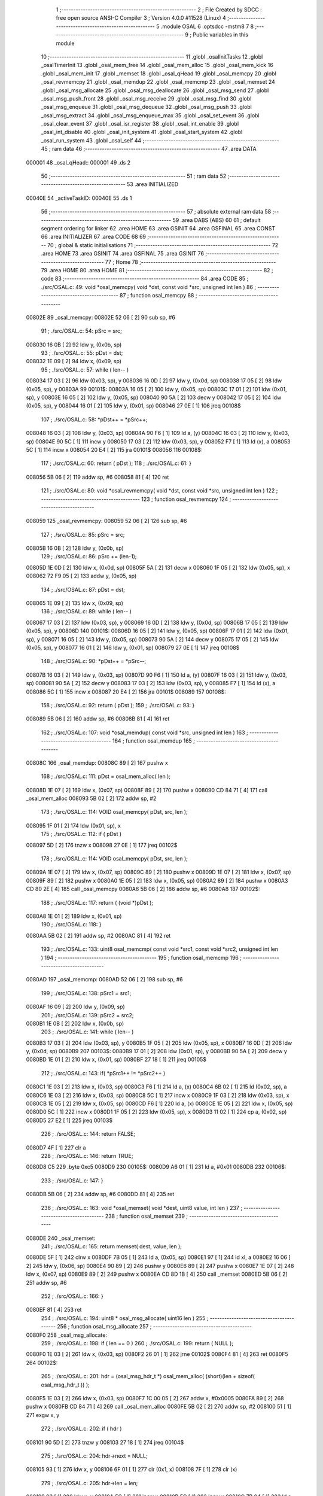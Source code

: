                                       1 ;--------------------------------------------------------
                                      2 ; File Created by SDCC : free open source ANSI-C Compiler
                                      3 ; Version 4.0.0 #11528 (Linux)
                                      4 ;--------------------------------------------------------
                                      5 	.module OSAL
                                      6 	.optsdcc -mstm8
                                      7 	
                                      8 ;--------------------------------------------------------
                                      9 ; Public variables in this module
                                     10 ;--------------------------------------------------------
                                     11 	.globl _osalInitTasks
                                     12 	.globl _osalTimerInit
                                     13 	.globl _osal_mem_free
                                     14 	.globl _osal_mem_alloc
                                     15 	.globl _osal_mem_kick
                                     16 	.globl _osal_mem_init
                                     17 	.globl _memset
                                     18 	.globl _osal_qHead
                                     19 	.globl _osal_memcpy
                                     20 	.globl _osal_revmemcpy
                                     21 	.globl _osal_memdup
                                     22 	.globl _osal_memcmp
                                     23 	.globl _osal_memset
                                     24 	.globl _osal_msg_allocate
                                     25 	.globl _osal_msg_deallocate
                                     26 	.globl _osal_msg_send
                                     27 	.globl _osal_msg_push_front
                                     28 	.globl _osal_msg_receive
                                     29 	.globl _osal_msg_find
                                     30 	.globl _osal_msg_enqueue
                                     31 	.globl _osal_msg_dequeue
                                     32 	.globl _osal_msg_push
                                     33 	.globl _osal_msg_extract
                                     34 	.globl _osal_msg_enqueue_max
                                     35 	.globl _osal_set_event
                                     36 	.globl _osal_clear_event
                                     37 	.globl _osal_isr_register
                                     38 	.globl _osal_int_enable
                                     39 	.globl _osal_int_disable
                                     40 	.globl _osal_init_system
                                     41 	.globl _osal_start_system
                                     42 	.globl _osal_run_system
                                     43 	.globl _osal_self
                                     44 ;--------------------------------------------------------
                                     45 ; ram data
                                     46 ;--------------------------------------------------------
                                     47 	.area DATA
      000001                         48 _osal_qHead::
      000001                         49 	.ds 2
                                     50 ;--------------------------------------------------------
                                     51 ; ram data
                                     52 ;--------------------------------------------------------
                                     53 	.area INITIALIZED
      00040E                         54 _activeTaskID:
      00040E                         55 	.ds 1
                                     56 ;--------------------------------------------------------
                                     57 ; absolute external ram data
                                     58 ;--------------------------------------------------------
                                     59 	.area DABS (ABS)
                                     60 
                                     61 ; default segment ordering for linker
                                     62 	.area HOME
                                     63 	.area GSINIT
                                     64 	.area GSFINAL
                                     65 	.area CONST
                                     66 	.area INITIALIZER
                                     67 	.area CODE
                                     68 
                                     69 ;--------------------------------------------------------
                                     70 ; global & static initialisations
                                     71 ;--------------------------------------------------------
                                     72 	.area HOME
                                     73 	.area GSINIT
                                     74 	.area GSFINAL
                                     75 	.area GSINIT
                                     76 ;--------------------------------------------------------
                                     77 ; Home
                                     78 ;--------------------------------------------------------
                                     79 	.area HOME
                                     80 	.area HOME
                                     81 ;--------------------------------------------------------
                                     82 ; code
                                     83 ;--------------------------------------------------------
                                     84 	.area CODE
                                     85 ;	./src/OSAL.c: 49: void *osal_memcpy( void *dst, const void *src, unsigned int len )
                                     86 ;	-----------------------------------------
                                     87 ;	 function osal_memcpy
                                     88 ;	-----------------------------------------
      00802E                         89 _osal_memcpy:
      00802E 52 06            [ 2]   90 	sub	sp, #6
                                     91 ;	./src/OSAL.c: 54: pSrc = src;
      008030 16 0B            [ 2]   92 	ldw	y, (0x0b, sp)
                                     93 ;	./src/OSAL.c: 55: pDst = dst;
      008032 1E 09            [ 2]   94 	ldw	x, (0x09, sp)
                                     95 ;	./src/OSAL.c: 57: while ( len-- )
      008034 17 03            [ 2]   96 	ldw	(0x03, sp), y
      008036 16 0D            [ 2]   97 	ldw	y, (0x0d, sp)
      008038 17 05            [ 2]   98 	ldw	(0x05, sp), y
      00803A                         99 00101$:
      00803A 16 05            [ 2]  100 	ldw	y, (0x05, sp)
      00803C 17 01            [ 2]  101 	ldw	(0x01, sp), y
      00803E 16 05            [ 2]  102 	ldw	y, (0x05, sp)
      008040 90 5A            [ 2]  103 	decw	y
      008042 17 05            [ 2]  104 	ldw	(0x05, sp), y
      008044 16 01            [ 2]  105 	ldw	y, (0x01, sp)
      008046 27 0E            [ 1]  106 	jreq	00108$
                                    107 ;	./src/OSAL.c: 58: *pDst++ = *pSrc++;
      008048 16 03            [ 2]  108 	ldw	y, (0x03, sp)
      00804A 90 F6            [ 1]  109 	ld	a, (y)
      00804C 16 03            [ 2]  110 	ldw	y, (0x03, sp)
      00804E 90 5C            [ 1]  111 	incw	y
      008050 17 03            [ 2]  112 	ldw	(0x03, sp), y
      008052 F7               [ 1]  113 	ld	(x), a
      008053 5C               [ 1]  114 	incw	x
      008054 20 E4            [ 2]  115 	jra	00101$
      008056                        116 00108$:
                                    117 ;	./src/OSAL.c: 60: return ( pDst );
                                    118 ;	./src/OSAL.c: 61: }
      008056 5B 06            [ 2]  119 	addw	sp, #6
      008058 81               [ 4]  120 	ret
                                    121 ;	./src/OSAL.c: 80: void *osal_revmemcpy( void *dst, const void *src, unsigned int len )
                                    122 ;	-----------------------------------------
                                    123 ;	 function osal_revmemcpy
                                    124 ;	-----------------------------------------
      008059                        125 _osal_revmemcpy:
      008059 52 06            [ 2]  126 	sub	sp, #6
                                    127 ;	./src/OSAL.c: 85: pSrc = src;
      00805B 16 0B            [ 2]  128 	ldw	y, (0x0b, sp)
                                    129 ;	./src/OSAL.c: 86: pSrc += (len-1);
      00805D 1E 0D            [ 2]  130 	ldw	x, (0x0d, sp)
      00805F 5A               [ 2]  131 	decw	x
      008060 1F 05            [ 2]  132 	ldw	(0x05, sp), x
      008062 72 F9 05         [ 2]  133 	addw	y, (0x05, sp)
                                    134 ;	./src/OSAL.c: 87: pDst = dst;
      008065 1E 09            [ 2]  135 	ldw	x, (0x09, sp)
                                    136 ;	./src/OSAL.c: 89: while ( len-- )
      008067 17 03            [ 2]  137 	ldw	(0x03, sp), y
      008069 16 0D            [ 2]  138 	ldw	y, (0x0d, sp)
      00806B 17 05            [ 2]  139 	ldw	(0x05, sp), y
      00806D                        140 00101$:
      00806D 16 05            [ 2]  141 	ldw	y, (0x05, sp)
      00806F 17 01            [ 2]  142 	ldw	(0x01, sp), y
      008071 16 05            [ 2]  143 	ldw	y, (0x05, sp)
      008073 90 5A            [ 2]  144 	decw	y
      008075 17 05            [ 2]  145 	ldw	(0x05, sp), y
      008077 16 01            [ 2]  146 	ldw	y, (0x01, sp)
      008079 27 0E            [ 1]  147 	jreq	00108$
                                    148 ;	./src/OSAL.c: 90: *pDst++ = *pSrc--;
      00807B 16 03            [ 2]  149 	ldw	y, (0x03, sp)
      00807D 90 F6            [ 1]  150 	ld	a, (y)
      00807F 16 03            [ 2]  151 	ldw	y, (0x03, sp)
      008081 90 5A            [ 2]  152 	decw	y
      008083 17 03            [ 2]  153 	ldw	(0x03, sp), y
      008085 F7               [ 1]  154 	ld	(x), a
      008086 5C               [ 1]  155 	incw	x
      008087 20 E4            [ 2]  156 	jra	00101$
      008089                        157 00108$:
                                    158 ;	./src/OSAL.c: 92: return ( pDst );
                                    159 ;	./src/OSAL.c: 93: }
      008089 5B 06            [ 2]  160 	addw	sp, #6
      00808B 81               [ 4]  161 	ret
                                    162 ;	./src/OSAL.c: 107: void *osal_memdup( const void *src, unsigned int len )
                                    163 ;	-----------------------------------------
                                    164 ;	 function osal_memdup
                                    165 ;	-----------------------------------------
      00808C                        166 _osal_memdup:
      00808C 89               [ 2]  167 	pushw	x
                                    168 ;	./src/OSAL.c: 111: pDst = osal_mem_alloc( len );
      00808D 1E 07            [ 2]  169 	ldw	x, (0x07, sp)
      00808F 89               [ 2]  170 	pushw	x
      008090 CD 84 71         [ 4]  171 	call	_osal_mem_alloc
      008093 5B 02            [ 2]  172 	addw	sp, #2
                                    173 ;	./src/OSAL.c: 114: VOID osal_memcpy( pDst, src, len );
      008095 1F 01            [ 2]  174 	ldw	(0x01, sp), x
                                    175 ;	./src/OSAL.c: 112: if ( pDst )
      008097 5D               [ 2]  176 	tnzw	x
      008098 27 0E            [ 1]  177 	jreq	00102$
                                    178 ;	./src/OSAL.c: 114: VOID osal_memcpy( pDst, src, len );
      00809A 1E 07            [ 2]  179 	ldw	x, (0x07, sp)
      00809C 89               [ 2]  180 	pushw	x
      00809D 1E 07            [ 2]  181 	ldw	x, (0x07, sp)
      00809F 89               [ 2]  182 	pushw	x
      0080A0 1E 05            [ 2]  183 	ldw	x, (0x05, sp)
      0080A2 89               [ 2]  184 	pushw	x
      0080A3 CD 80 2E         [ 4]  185 	call	_osal_memcpy
      0080A6 5B 06            [ 2]  186 	addw	sp, #6
      0080A8                        187 00102$:
                                    188 ;	./src/OSAL.c: 117: return ( (void *)pDst );
      0080A8 1E 01            [ 2]  189 	ldw	x, (0x01, sp)
                                    190 ;	./src/OSAL.c: 118: }
      0080AA 5B 02            [ 2]  191 	addw	sp, #2
      0080AC 81               [ 4]  192 	ret
                                    193 ;	./src/OSAL.c: 133: uint8 osal_memcmp( const void *src1, const void *src2, unsigned int len )
                                    194 ;	-----------------------------------------
                                    195 ;	 function osal_memcmp
                                    196 ;	-----------------------------------------
      0080AD                        197 _osal_memcmp:
      0080AD 52 06            [ 2]  198 	sub	sp, #6
                                    199 ;	./src/OSAL.c: 138: pSrc1 = src1;
      0080AF 16 09            [ 2]  200 	ldw	y, (0x09, sp)
                                    201 ;	./src/OSAL.c: 139: pSrc2 = src2;
      0080B1 1E 0B            [ 2]  202 	ldw	x, (0x0b, sp)
                                    203 ;	./src/OSAL.c: 141: while ( len-- )
      0080B3 17 03            [ 2]  204 	ldw	(0x03, sp), y
      0080B5 1F 05            [ 2]  205 	ldw	(0x05, sp), x
      0080B7 16 0D            [ 2]  206 	ldw	y, (0x0d, sp)
      0080B9                        207 00103$:
      0080B9 17 01            [ 2]  208 	ldw	(0x01, sp), y
      0080BB 90 5A            [ 2]  209 	decw	y
      0080BD 1E 01            [ 2]  210 	ldw	x, (0x01, sp)
      0080BF 27 18            [ 1]  211 	jreq	00105$
                                    212 ;	./src/OSAL.c: 143: if( *pSrc1++ != *pSrc2++ )
      0080C1 1E 03            [ 2]  213 	ldw	x, (0x03, sp)
      0080C3 F6               [ 1]  214 	ld	a, (x)
      0080C4 6B 02            [ 1]  215 	ld	(0x02, sp), a
      0080C6 1E 03            [ 2]  216 	ldw	x, (0x03, sp)
      0080C8 5C               [ 1]  217 	incw	x
      0080C9 1F 03            [ 2]  218 	ldw	(0x03, sp), x
      0080CB 1E 05            [ 2]  219 	ldw	x, (0x05, sp)
      0080CD F6               [ 1]  220 	ld	a, (x)
      0080CE 1E 05            [ 2]  221 	ldw	x, (0x05, sp)
      0080D0 5C               [ 1]  222 	incw	x
      0080D1 1F 05            [ 2]  223 	ldw	(0x05, sp), x
      0080D3 11 02            [ 1]  224 	cp	a, (0x02, sp)
      0080D5 27 E2            [ 1]  225 	jreq	00103$
                                    226 ;	./src/OSAL.c: 144: return FALSE;
      0080D7 4F               [ 1]  227 	clr	a
                                    228 ;	./src/OSAL.c: 146: return TRUE;
      0080D8 C5                     229 	.byte 0xc5
      0080D9                        230 00105$:
      0080D9 A6 01            [ 1]  231 	ld	a, #0x01
      0080DB                        232 00106$:
                                    233 ;	./src/OSAL.c: 147: }
      0080DB 5B 06            [ 2]  234 	addw	sp, #6
      0080DD 81               [ 4]  235 	ret
                                    236 ;	./src/OSAL.c: 163: void *osal_memset( void *dest, uint8 value, int len )
                                    237 ;	-----------------------------------------
                                    238 ;	 function osal_memset
                                    239 ;	-----------------------------------------
      0080DE                        240 _osal_memset:
                                    241 ;	./src/OSAL.c: 165: return memset( dest, value, len );
      0080DE 5F               [ 1]  242 	clrw	x
      0080DF 7B 05            [ 1]  243 	ld	a, (0x05, sp)
      0080E1 97               [ 1]  244 	ld	xl, a
      0080E2 16 06            [ 2]  245 	ldw	y, (0x06, sp)
      0080E4 90 89            [ 2]  246 	pushw	y
      0080E6 89               [ 2]  247 	pushw	x
      0080E7 1E 07            [ 2]  248 	ldw	x, (0x07, sp)
      0080E9 89               [ 2]  249 	pushw	x
      0080EA CD 8D 1B         [ 4]  250 	call	_memset
      0080ED 5B 06            [ 2]  251 	addw	sp, #6
                                    252 ;	./src/OSAL.c: 166: }
      0080EF 81               [ 4]  253 	ret
                                    254 ;	./src/OSAL.c: 194: uint8 * osal_msg_allocate( uint16 len )
                                    255 ;	-----------------------------------------
                                    256 ;	 function osal_msg_allocate
                                    257 ;	-----------------------------------------
      0080F0                        258 _osal_msg_allocate:
                                    259 ;	./src/OSAL.c: 198: if ( len == 0 )
                                    260 ;	./src/OSAL.c: 199: return ( NULL );
      0080F0 1E 03            [ 2]  261 	ldw	x, (0x03, sp)
      0080F2 26 01            [ 1]  262 	jrne	00102$
      0080F4 81               [ 4]  263 	ret
      0080F5                        264 00102$:
                                    265 ;	./src/OSAL.c: 201: hdr = (osal_msg_hdr_t *) osal_mem_alloc( (short)(len + sizeof( osal_msg_hdr_t )) );
      0080F5 1E 03            [ 2]  266 	ldw	x, (0x03, sp)
      0080F7 1C 00 05         [ 2]  267 	addw	x, #0x0005
      0080FA 89               [ 2]  268 	pushw	x
      0080FB CD 84 71         [ 4]  269 	call	_osal_mem_alloc
      0080FE 5B 02            [ 2]  270 	addw	sp, #2
      008100 51               [ 1]  271 	exgw	x, y
                                    272 ;	./src/OSAL.c: 202: if ( hdr )
      008101 90 5D            [ 2]  273 	tnzw	y
      008103 27 18            [ 1]  274 	jreq	00104$
                                    275 ;	./src/OSAL.c: 204: hdr->next = NULL;
      008105 93               [ 1]  276 	ldw	x, y
      008106 6F 01            [ 1]  277 	clr	(0x1, x)
      008108 7F               [ 1]  278 	clr	(x)
                                    279 ;	./src/OSAL.c: 205: hdr->len = len;
      008109 93               [ 1]  280 	ldw	x, y
      00810A 5C               [ 1]  281 	incw	x
      00810B 5C               [ 1]  282 	incw	x
      00810C 7B 04            [ 1]  283 	ld	a, (0x04, sp)
      00810E E7 01            [ 1]  284 	ld	(0x1, x), a
      008110 7B 03            [ 1]  285 	ld	a, (0x03, sp)
      008112 F7               [ 1]  286 	ld	(x), a
                                    287 ;	./src/OSAL.c: 206: hdr->dest_id = TASK_NO_TASK;
      008113 A6 FF            [ 1]  288 	ld	a, #0xff
      008115 90 E7 04         [ 1]  289 	ld	(0x0004, y), a
                                    290 ;	./src/OSAL.c: 207: return ( (uint8 *) (hdr + 1) );
      008118 93               [ 1]  291 	ldw	x, y
      008119 1C 00 05         [ 2]  292 	addw	x, #0x0005
      00811C 81               [ 4]  293 	ret
      00811D                        294 00104$:
                                    295 ;	./src/OSAL.c: 210: return ( NULL );
      00811D 5F               [ 1]  296 	clrw	x
                                    297 ;	./src/OSAL.c: 211: }
      00811E 81               [ 4]  298 	ret
                                    299 ;	./src/OSAL.c: 227: uint8 osal_msg_deallocate( uint8 *msg_ptr )
                                    300 ;	-----------------------------------------
                                    301 ;	 function osal_msg_deallocate
                                    302 ;	-----------------------------------------
      00811F                        303 _osal_msg_deallocate:
                                    304 ;	./src/OSAL.c: 231: if ( msg_ptr == NULL )
      00811F 1E 03            [ 2]  305 	ldw	x, (0x03, sp)
      008121 26 03            [ 1]  306 	jrne	00102$
                                    307 ;	./src/OSAL.c: 232: return ( INVALID_MSG_POINTER );
      008123 A6 05            [ 1]  308 	ld	a, #0x05
      008125 81               [ 4]  309 	ret
      008126                        310 00102$:
                                    311 ;	./src/OSAL.c: 235: if ( OSAL_MSG_ID( msg_ptr ) != TASK_NO_TASK )
      008126 1E 03            [ 2]  312 	ldw	x, (0x03, sp)
      008128 1C FF FF         [ 2]  313 	addw	x, #0xffff
      00812B F6               [ 1]  314 	ld	a, (x)
      00812C 4C               [ 1]  315 	inc	a
      00812D 27 03            [ 1]  316 	jreq	00104$
                                    317 ;	./src/OSAL.c: 236: return ( MSG_BUFFER_NOT_AVAIL );
      00812F A6 04            [ 1]  318 	ld	a, #0x04
      008131 81               [ 4]  319 	ret
      008132                        320 00104$:
                                    321 ;	./src/OSAL.c: 238: x = (uint8 *)((uint8 *)msg_ptr - sizeof( osal_msg_hdr_t ));
      008132 1E 03            [ 2]  322 	ldw	x, (0x03, sp)
      008134 1D 00 05         [ 2]  323 	subw	x, #0x0005
                                    324 ;	./src/OSAL.c: 240: osal_mem_free( (void *)x );
      008137 89               [ 2]  325 	pushw	x
      008138 CD 85 87         [ 4]  326 	call	_osal_mem_free
      00813B 85               [ 2]  327 	popw	x
                                    328 ;	./src/OSAL.c: 242: return ( SUCCESS );
      00813C 4F               [ 1]  329 	clr	a
                                    330 ;	./src/OSAL.c: 243: }
      00813D 81               [ 4]  331 	ret
                                    332 ;	./src/OSAL.c: 262: uint8 osal_msg_send( uint8 destination_task, uint8 *msg_ptr )
                                    333 ;	-----------------------------------------
                                    334 ;	 function osal_msg_send
                                    335 ;	-----------------------------------------
      00813E                        336 _osal_msg_send:
                                    337 ;	./src/OSAL.c: 264: return ( osal_msg_enqueue_push( destination_task, msg_ptr, FALSE ) );
      00813E 4B 00            [ 1]  338 	push	#0x00
      008140 1E 05            [ 2]  339 	ldw	x, (0x05, sp)
      008142 89               [ 2]  340 	pushw	x
      008143 7B 06            [ 1]  341 	ld	a, (0x06, sp)
      008145 88               [ 1]  342 	push	a
      008146 CD 81 5A         [ 4]  343 	call	_osal_msg_enqueue_push
      008149 5B 04            [ 2]  344 	addw	sp, #4
                                    345 ;	./src/OSAL.c: 265: }
      00814B 81               [ 4]  346 	ret
                                    347 ;	./src/OSAL.c: 283: uint8 osal_msg_push_front( uint8 destination_task, uint8 *msg_ptr )
                                    348 ;	-----------------------------------------
                                    349 ;	 function osal_msg_push_front
                                    350 ;	-----------------------------------------
      00814C                        351 _osal_msg_push_front:
                                    352 ;	./src/OSAL.c: 285: return ( osal_msg_enqueue_push( destination_task, msg_ptr, TRUE ) );
      00814C 4B 01            [ 1]  353 	push	#0x01
      00814E 1E 05            [ 2]  354 	ldw	x, (0x05, sp)
      008150 89               [ 2]  355 	pushw	x
      008151 7B 06            [ 1]  356 	ld	a, (0x06, sp)
      008153 88               [ 1]  357 	push	a
      008154 CD 81 5A         [ 4]  358 	call	_osal_msg_enqueue_push
      008157 5B 04            [ 2]  359 	addw	sp, #4
                                    360 ;	./src/OSAL.c: 286: }
      008159 81               [ 4]  361 	ret
                                    362 ;	./src/OSAL.c: 306: static uint8 osal_msg_enqueue_push( uint8 destination_task, uint8 *msg_ptr, uint8 push )
                                    363 ;	-----------------------------------------
                                    364 ;	 function osal_msg_enqueue_push
                                    365 ;	-----------------------------------------
      00815A                        366 _osal_msg_enqueue_push:
                                    367 ;	./src/OSAL.c: 308: if ( msg_ptr == NULL )
      00815A 1E 04            [ 2]  368 	ldw	x, (0x04, sp)
      00815C 26 03            [ 1]  369 	jrne	00102$
                                    370 ;	./src/OSAL.c: 310: return ( INVALID_MSG_POINTER );
      00815E A6 05            [ 1]  371 	ld	a, #0x05
      008160 81               [ 4]  372 	ret
      008161                        373 00102$:
                                    374 ;	./src/OSAL.c: 313: if ( destination_task >= tasksCnt )
      008161 C6 80 26         [ 1]  375 	ld	a, _tasksCnt+0
      008164 11 03            [ 1]  376 	cp	a, (0x03, sp)
      008166 22 0A            [ 1]  377 	jrugt	00104$
                                    378 ;	./src/OSAL.c: 315: osal_msg_deallocate( msg_ptr );
      008168 1E 04            [ 2]  379 	ldw	x, (0x04, sp)
      00816A 89               [ 2]  380 	pushw	x
      00816B CD 81 1F         [ 4]  381 	call	_osal_msg_deallocate
      00816E 85               [ 2]  382 	popw	x
                                    383 ;	./src/OSAL.c: 316: return ( INVALID_TASK );
      00816F A6 03            [ 1]  384 	ld	a, #0x03
      008171 81               [ 4]  385 	ret
      008172                        386 00104$:
                                    387 ;	./src/OSAL.c: 320: if ( OSAL_MSG_NEXT( msg_ptr ) != NULL ||
      008172 16 04            [ 2]  388 	ldw	y, (0x04, sp)
      008174 93               [ 1]  389 	ldw	x, y
      008175 1C FF FB         [ 2]  390 	addw	x, #0xfffb
      008178 FE               [ 2]  391 	ldw	x, (x)
      008179 26 06            [ 1]  392 	jrne	00105$
                                    393 ;	./src/OSAL.c: 321: OSAL_MSG_ID( msg_ptr ) != TASK_NO_TASK )
      00817B 93               [ 1]  394 	ldw	x, y
      00817C 5A               [ 2]  395 	decw	x
      00817D F6               [ 1]  396 	ld	a, (x)
      00817E 4C               [ 1]  397 	inc	a
      00817F 27 0A            [ 1]  398 	jreq	00106$
      008181                        399 00105$:
                                    400 ;	./src/OSAL.c: 323: osal_msg_deallocate( msg_ptr );
      008181 1E 04            [ 2]  401 	ldw	x, (0x04, sp)
      008183 89               [ 2]  402 	pushw	x
      008184 CD 81 1F         [ 4]  403 	call	_osal_msg_deallocate
      008187 85               [ 2]  404 	popw	x
                                    405 ;	./src/OSAL.c: 324: return ( INVALID_MSG_POINTER );
      008188 A6 05            [ 1]  406 	ld	a, #0x05
      00818A 81               [ 4]  407 	ret
      00818B                        408 00106$:
                                    409 ;	./src/OSAL.c: 327: OSAL_MSG_ID( msg_ptr ) = destination_task;
      00818B 7B 03            [ 1]  410 	ld	a, (0x03, sp)
      00818D F7               [ 1]  411 	ld	(x), a
                                    412 ;	./src/OSAL.c: 332: osal_msg_push( &osal_qHead, msg_ptr );
      00818E 1E 04            [ 2]  413 	ldw	x, (0x04, sp)
                                    414 ;	./src/OSAL.c: 329: if ( push == TRUE )
      008190 7B 06            [ 1]  415 	ld	a, (0x06, sp)
      008192 4A               [ 1]  416 	dec	a
      008193 26 0C            [ 1]  417 	jrne	00109$
                                    418 ;	./src/OSAL.c: 332: osal_msg_push( &osal_qHead, msg_ptr );
      008195 89               [ 2]  419 	pushw	x
      008196 4B 01            [ 1]  420 	push	#<(_osal_qHead + 0)
      008198 4B 00            [ 1]  421 	push	#((_osal_qHead + 0) >> 8)
      00819A CD 82 A5         [ 4]  422 	call	_osal_msg_push
      00819D 5B 04            [ 2]  423 	addw	sp, #4
      00819F 20 0A            [ 2]  424 	jra	00110$
      0081A1                        425 00109$:
                                    426 ;	./src/OSAL.c: 337: osal_msg_enqueue( &osal_qHead, msg_ptr );
      0081A1 89               [ 2]  427 	pushw	x
      0081A2 4B 01            [ 1]  428 	push	#<(_osal_qHead + 0)
      0081A4 4B 00            [ 1]  429 	push	#((_osal_qHead + 0) >> 8)
      0081A6 CD 82 49         [ 4]  430 	call	_osal_msg_enqueue
      0081A9 5B 04            [ 2]  431 	addw	sp, #4
      0081AB                        432 00110$:
                                    433 ;	./src/OSAL.c: 341: osal_set_event( destination_task, SYS_EVENT_MSG );
      0081AB 4B 00            [ 1]  434 	push	#0x00
      0081AD 4B 80            [ 1]  435 	push	#0x80
      0081AF 7B 05            [ 1]  436 	ld	a, (0x05, sp)
      0081B1 88               [ 1]  437 	push	a
      0081B2 CD 83 3A         [ 4]  438 	call	_osal_set_event
      0081B5 5B 03            [ 2]  439 	addw	sp, #3
                                    440 ;	./src/OSAL.c: 343: return ( SUCCESS );
      0081B7 4F               [ 1]  441 	clr	a
                                    442 ;	./src/OSAL.c: 344: }
      0081B8 81               [ 4]  443 	ret
                                    444 ;	./src/OSAL.c: 359: uint8 *osal_msg_receive( uint8 task_id )
                                    445 ;	-----------------------------------------
                                    446 ;	 function osal_msg_receive
                                    447 ;	-----------------------------------------
      0081B9                        448 _osal_msg_receive:
      0081B9 52 06            [ 2]  449 	sub	sp, #6
                                    450 ;	./src/OSAL.c: 362: osal_msg_hdr_t *prevHdr = NULL;
      0081BB 5F               [ 1]  451 	clrw	x
      0081BC 1F 01            [ 2]  452 	ldw	(0x01, sp), x
                                    453 ;	./src/OSAL.c: 363: osal_msg_hdr_t *foundHdr = NULL;
      0081BE 5F               [ 1]  454 	clrw	x
      0081BF 1F 03            [ 2]  455 	ldw	(0x03, sp), x
                                    456 ;	./src/OSAL.c: 367: HAL_ENTER_CRITICAL_SECTION(intState);
      0081C1 9B               [ 1]  457 	sim
      0081C2 9D               [ 1]  458 	nop
      0081C3 9D               [ 1]  459 	nop
                                    460 ;	./src/OSAL.c: 370: listHdr = osal_qHead;
      0081C4 90 CE 00 01      [ 2]  461 	ldw	y, _osal_qHead+0
                                    462 ;	./src/OSAL.c: 373: while ( listHdr != NULL )
      0081C8                        463 00114$:
      0081C8 90 5D            [ 2]  464 	tnzw	y
      0081CA 27 1E            [ 1]  465 	jreq	00116$
                                    466 ;	./src/OSAL.c: 375: if ( (listHdr - 1)->dest_id == task_id )
      0081CC 93               [ 1]  467 	ldw	x, y
      0081CD 1D 00 05         [ 2]  468 	subw	x, #0x0005
      0081D0 1F 05            [ 2]  469 	ldw	(0x05, sp), x
      0081D2 E6 04            [ 1]  470 	ld	a, (0x4, x)
      0081D4 11 09            [ 1]  471 	cp	a, (0x09, sp)
      0081D6 26 06            [ 1]  472 	jrne	00111$
                                    473 ;	./src/OSAL.c: 377: if ( foundHdr == NULL )
      0081D8 1E 03            [ 2]  474 	ldw	x, (0x03, sp)
      0081DA 26 0E            [ 1]  475 	jrne	00116$
                                    476 ;	./src/OSAL.c: 380: foundHdr = listHdr;
      0081DC 17 03            [ 2]  477 	ldw	(0x03, sp), y
                                    478 ;	./src/OSAL.c: 385: break;
      0081DE                        479 00111$:
                                    480 ;	./src/OSAL.c: 388: if ( foundHdr == NULL )
      0081DE 1E 03            [ 2]  481 	ldw	x, (0x03, sp)
      0081E0 26 02            [ 1]  482 	jrne	00113$
                                    483 ;	./src/OSAL.c: 390: prevHdr = listHdr;
      0081E2 17 01            [ 2]  484 	ldw	(0x01, sp), y
      0081E4                        485 00113$:
                                    486 ;	./src/OSAL.c: 392: listHdr = OSAL_MSG_NEXT( listHdr );
      0081E4 1E 05            [ 2]  487 	ldw	x, (0x05, sp)
      0081E6 FE               [ 2]  488 	ldw	x, (x)
      0081E7 51               [ 1]  489 	exgw	x, y
      0081E8 20 DE            [ 2]  490 	jra	00114$
      0081EA                        491 00116$:
                                    492 ;	./src/OSAL.c: 396: if ( listHdr != NULL )
      0081EA 90 5D            [ 2]  493 	tnzw	y
      0081EC 27 0E            [ 1]  494 	jreq	00118$
                                    495 ;	./src/OSAL.c: 399: osal_set_event( task_id, SYS_EVENT_MSG );
      0081EE 4B 00            [ 1]  496 	push	#0x00
      0081F0 4B 80            [ 1]  497 	push	#0x80
      0081F2 7B 0B            [ 1]  498 	ld	a, (0x0b, sp)
      0081F4 88               [ 1]  499 	push	a
      0081F5 CD 83 3A         [ 4]  500 	call	_osal_set_event
      0081F8 5B 03            [ 2]  501 	addw	sp, #3
      0081FA 20 0C            [ 2]  502 	jra	00119$
      0081FC                        503 00118$:
                                    504 ;	./src/OSAL.c: 404: osal_clear_event( task_id, SYS_EVENT_MSG );
      0081FC 4B 00            [ 1]  505 	push	#0x00
      0081FE 4B 80            [ 1]  506 	push	#0x80
      008200 7B 0B            [ 1]  507 	ld	a, (0x0b, sp)
      008202 88               [ 1]  508 	push	a
      008203 CD 83 5E         [ 4]  509 	call	_osal_clear_event
      008206 5B 03            [ 2]  510 	addw	sp, #3
      008208                        511 00119$:
                                    512 ;	./src/OSAL.c: 408: if ( foundHdr != NULL )
      008208 1E 03            [ 2]  513 	ldw	x, (0x03, sp)
      00820A 27 10            [ 1]  514 	jreq	00122$
                                    515 ;	./src/OSAL.c: 411: osal_msg_extract( &osal_qHead, foundHdr, prevHdr );
      00820C 1E 01            [ 2]  516 	ldw	x, (0x01, sp)
      00820E 16 03            [ 2]  517 	ldw	y, (0x03, sp)
      008210 89               [ 2]  518 	pushw	x
      008211 90 89            [ 2]  519 	pushw	y
      008213 4B 01            [ 1]  520 	push	#<(_osal_qHead + 0)
      008215 4B 00            [ 1]  521 	push	#((_osal_qHead + 0) >> 8)
      008217 CD 82 BC         [ 4]  522 	call	_osal_msg_extract
      00821A 5B 06            [ 2]  523 	addw	sp, #6
                                    524 ;	./src/OSAL.c: 415: HAL_EXIT_CRITICAL_SECTION(intState);
      00821C                        525 00122$:
                                    526 ;	./src/OSAL.c: 417: return ( (uint8*) foundHdr );
      00821C 1E 03            [ 2]  527 	ldw	x, (0x03, sp)
                                    528 ;	./src/OSAL.c: 418: }
      00821E 5B 06            [ 2]  529 	addw	sp, #6
      008220 81               [ 4]  530 	ret
                                    531 ;	./src/OSAL.c: 438: osal_event_hdr_t *osal_msg_find(uint8 task_id, uint8 event)
                                    532 ;	-----------------------------------------
                                    533 ;	 function osal_msg_find
                                    534 ;	-----------------------------------------
      008221                        535 _osal_msg_find:
      008221 89               [ 2]  536 	pushw	x
                                    537 ;	./src/OSAL.c: 443: HAL_ENTER_CRITICAL_SECTION(intState);  // Hold off interrupts.
      008222 9B               [ 1]  538 	sim
      008223 9D               [ 1]  539 	nop
      008224 9D               [ 1]  540 	nop
                                    541 ;	./src/OSAL.c: 445: pHdr = osal_qHead;  // Point to the top of the queue.
      008225 CE 00 01         [ 2]  542 	ldw	x, _osal_qHead+0
                                    543 ;	./src/OSAL.c: 448: while (pHdr != NULL)
      008228                        544 00110$:
                                    545 ;	./src/OSAL.c: 450: if (((pHdr-1)->dest_id == task_id) && (((osal_event_hdr_t *)pHdr)->event == event))
      008228 1F 01            [ 2]  546 	ldw	(0x01, sp), x
                                    547 ;	./src/OSAL.c: 448: while (pHdr != NULL)
      00822A 5D               [ 2]  548 	tnzw	x
      00822B 27 17            [ 1]  549 	jreq	00113$
                                    550 ;	./src/OSAL.c: 450: if (((pHdr-1)->dest_id == task_id) && (((osal_event_hdr_t *)pHdr)->event == event))
      00822D 1D 00 05         [ 2]  551 	subw	x, #0x0005
      008230 90 93            [ 1]  552 	ldw	y, x
      008232 90 E6 04         [ 1]  553 	ld	a, (0x4, y)
      008235 11 05            [ 1]  554 	cp	a, (0x05, sp)
      008237 26 08            [ 1]  555 	jrne	00108$
      008239 16 01            [ 2]  556 	ldw	y, (0x01, sp)
      00823B 90 F6            [ 1]  557 	ld	a, (y)
      00823D 11 06            [ 1]  558 	cp	a, (0x06, sp)
      00823F 27 03            [ 1]  559 	jreq	00113$
                                    560 ;	./src/OSAL.c: 452: break;
      008241                        561 00108$:
                                    562 ;	./src/OSAL.c: 455: pHdr = OSAL_MSG_NEXT(pHdr);
      008241 FE               [ 2]  563 	ldw	x, (x)
      008242 20 E4            [ 2]  564 	jra	00110$
                                    565 ;	./src/OSAL.c: 458: HAL_EXIT_CRITICAL_SECTION(intState);  // Release interrupts.
      008244                        566 00113$:
                                    567 ;	./src/OSAL.c: 460: return (osal_event_hdr_t *)pHdr;
      008244 1E 01            [ 2]  568 	ldw	x, (0x01, sp)
                                    569 ;	./src/OSAL.c: 461: }
      008246 5B 02            [ 2]  570 	addw	sp, #2
      008248 81               [ 4]  571 	ret
                                    572 ;	./src/OSAL.c: 475: void osal_msg_enqueue( osal_msg_q_t *q_ptr, void *msg_ptr )
                                    573 ;	-----------------------------------------
                                    574 ;	 function osal_msg_enqueue
                                    575 ;	-----------------------------------------
      008249                        576 _osal_msg_enqueue:
      008249 52 04            [ 2]  577 	sub	sp, #4
                                    578 ;	./src/OSAL.c: 481: HAL_ENTER_CRITICAL_SECTION(intState);
      00824B 9B               [ 1]  579 	sim
      00824C 9D               [ 1]  580 	nop
      00824D 9D               [ 1]  581 	nop
                                    582 ;	./src/OSAL.c: 483: OSAL_MSG_NEXT( msg_ptr ) = NULL;
      00824E 1E 09            [ 2]  583 	ldw	x, (0x09, sp)
      008250 1D 00 05         [ 2]  584 	subw	x, #0x0005
      008253 6F 01            [ 1]  585 	clr	(0x1, x)
      008255 7F               [ 1]  586 	clr	(x)
                                    587 ;	./src/OSAL.c: 485: if ( *q_ptr == NULL )
      008256 16 07            [ 2]  588 	ldw	y, (0x07, sp)
      008258 17 03            [ 2]  589 	ldw	(0x03, sp), y
      00825A 93               [ 1]  590 	ldw	x, y
      00825B FE               [ 2]  591 	ldw	x, (x)
      00825C 26 07            [ 1]  592 	jrne	00109$
                                    593 ;	./src/OSAL.c: 487: *q_ptr = msg_ptr;
      00825E 1E 03            [ 2]  594 	ldw	x, (0x03, sp)
      008260 16 09            [ 2]  595 	ldw	y, (0x09, sp)
      008262 FF               [ 2]  596 	ldw	(x), y
      008263 20 13            [ 2]  597 	jra	00116$
      008265                        598 00109$:
                                    599 ;	./src/OSAL.c: 492: for ( list = *q_ptr; OSAL_MSG_NEXT( list ) != NULL; list = OSAL_MSG_NEXT( list ) );
      008265 1F 03            [ 2]  600 	ldw	(0x03, sp), x
      008267                        601 00114$:
      008267 1E 03            [ 2]  602 	ldw	x, (0x03, sp)
      008269 1D 00 05         [ 2]  603 	subw	x, #0x0005
      00826C 1F 01            [ 2]  604 	ldw	(0x01, sp), x
      00826E FE               [ 2]  605 	ldw	x, (x)
      00826F 1F 03            [ 2]  606 	ldw	(0x03, sp), x
      008271 26 F4            [ 1]  607 	jrne	00114$
                                    608 ;	./src/OSAL.c: 495: OSAL_MSG_NEXT( list ) = msg_ptr;
      008273 1E 01            [ 2]  609 	ldw	x, (0x01, sp)
      008275 16 09            [ 2]  610 	ldw	y, (0x09, sp)
      008277 FF               [ 2]  611 	ldw	(x), y
                                    612 ;	./src/OSAL.c: 499: HAL_EXIT_CRITICAL_SECTION(intState);
      008278                        613 00116$:
                                    614 ;	./src/OSAL.c: 500: }
      008278 5B 04            [ 2]  615 	addw	sp, #4
      00827A 81               [ 4]  616 	ret
                                    617 ;	./src/OSAL.c: 513: void *osal_msg_dequeue( osal_msg_q_t *q_ptr )
                                    618 ;	-----------------------------------------
                                    619 ;	 function osal_msg_dequeue
                                    620 ;	-----------------------------------------
      00827B                        621 _osal_msg_dequeue:
      00827B 52 06            [ 2]  622 	sub	sp, #6
                                    623 ;	./src/OSAL.c: 515: void *msg_ptr = NULL;
      00827D 5F               [ 1]  624 	clrw	x
      00827E 1F 01            [ 2]  625 	ldw	(0x01, sp), x
                                    626 ;	./src/OSAL.c: 519: HAL_ENTER_CRITICAL_SECTION(intState);
      008280 9B               [ 1]  627 	sim
      008281 9D               [ 1]  628 	nop
      008282 9D               [ 1]  629 	nop
                                    630 ;	./src/OSAL.c: 521: if ( *q_ptr != NULL )
      008283 16 09            [ 2]  631 	ldw	y, (0x09, sp)
      008285 93               [ 1]  632 	ldw	x, y
      008286 FE               [ 2]  633 	ldw	x, (x)
      008287 27 17            [ 1]  634 	jreq	00109$
                                    635 ;	./src/OSAL.c: 524: msg_ptr = *q_ptr;
                                    636 ;	./src/OSAL.c: 525: *q_ptr = OSAL_MSG_NEXT( msg_ptr );
      008289 1F 01            [ 2]  637 	ldw	(0x01, sp), x
      00828B 1F 03            [ 2]  638 	ldw	(0x03, sp), x
      00828D 1D 00 05         [ 2]  639 	subw	x, #0x0005
      008290 1F 05            [ 2]  640 	ldw	(0x05, sp), x
      008292 FE               [ 2]  641 	ldw	x, (x)
      008293 90 FF            [ 2]  642 	ldw	(y), x
                                    643 ;	./src/OSAL.c: 526: OSAL_MSG_NEXT( msg_ptr ) = NULL;
      008295 1E 05            [ 2]  644 	ldw	x, (0x05, sp)
      008297 6F 01            [ 1]  645 	clr	(0x1, x)
      008299 7F               [ 1]  646 	clr	(x)
                                    647 ;	./src/OSAL.c: 527: OSAL_MSG_ID( msg_ptr ) = TASK_NO_TASK;
      00829A 1E 03            [ 2]  648 	ldw	x, (0x03, sp)
      00829C 5A               [ 2]  649 	decw	x
      00829D A6 FF            [ 1]  650 	ld	a, #0xff
      00829F F7               [ 1]  651 	ld	(x), a
                                    652 ;	./src/OSAL.c: 531: HAL_EXIT_CRITICAL_SECTION(intState);
      0082A0                        653 00109$:
                                    654 ;	./src/OSAL.c: 533: return msg_ptr;
      0082A0 1E 01            [ 2]  655 	ldw	x, (0x01, sp)
                                    656 ;	./src/OSAL.c: 534: }
      0082A2 5B 06            [ 2]  657 	addw	sp, #6
      0082A4 81               [ 4]  658 	ret
                                    659 ;	./src/OSAL.c: 549: void osal_msg_push( osal_msg_q_t *q_ptr, void *msg_ptr )
                                    660 ;	-----------------------------------------
                                    661 ;	 function osal_msg_push
                                    662 ;	-----------------------------------------
      0082A5                        663 _osal_msg_push:
      0082A5 89               [ 2]  664 	pushw	x
                                    665 ;	./src/OSAL.c: 554: HAL_ENTER_CRITICAL_SECTION(intState);
      0082A6 9B               [ 1]  666 	sim
      0082A7 9D               [ 1]  667 	nop
      0082A8 9D               [ 1]  668 	nop
                                    669 ;	./src/OSAL.c: 557: OSAL_MSG_NEXT( msg_ptr ) = *q_ptr;
      0082A9 1E 07            [ 2]  670 	ldw	x, (0x07, sp)
      0082AB 1D 00 05         [ 2]  671 	subw	x, #0x0005
      0082AE 16 05            [ 2]  672 	ldw	y, (0x05, sp)
      0082B0 17 01            [ 2]  673 	ldw	(0x01, sp), y
      0082B2 90 FE            [ 2]  674 	ldw	y, (y)
      0082B4 FF               [ 2]  675 	ldw	(x), y
                                    676 ;	./src/OSAL.c: 558: *q_ptr = msg_ptr;
      0082B5 1E 01            [ 2]  677 	ldw	x, (0x01, sp)
      0082B7 16 07            [ 2]  678 	ldw	y, (0x07, sp)
      0082B9 FF               [ 2]  679 	ldw	(x), y
                                    680 ;	./src/OSAL.c: 561: HAL_EXIT_CRITICAL_SECTION(intState);
                                    681 ;	./src/OSAL.c: 562: }
      0082BA 85               [ 2]  682 	popw	x
      0082BB 81               [ 4]  683 	ret
                                    684 ;	./src/OSAL.c: 578: void osal_msg_extract( osal_msg_q_t *q_ptr, void *msg_ptr, void *prev_ptr )
                                    685 ;	-----------------------------------------
                                    686 ;	 function osal_msg_extract
                                    687 ;	-----------------------------------------
      0082BC                        688 _osal_msg_extract:
      0082BC 52 06            [ 2]  689 	sub	sp, #6
                                    690 ;	./src/OSAL.c: 583: HAL_ENTER_CRITICAL_SECTION(intState);
      0082BE 9B               [ 1]  691 	sim
      0082BF 9D               [ 1]  692 	nop
      0082C0 9D               [ 1]  693 	nop
                                    694 ;	./src/OSAL.c: 585: if ( msg_ptr == *q_ptr )
      0082C1 16 09            [ 2]  695 	ldw	y, (0x09, sp)
      0082C3 17 05            [ 2]  696 	ldw	(0x05, sp), y
      0082C5 93               [ 1]  697 	ldw	x, y
      0082C6 FE               [ 2]  698 	ldw	x, (x)
                                    699 ;	./src/OSAL.c: 588: *q_ptr = OSAL_MSG_NEXT( msg_ptr );
      0082C7 16 0B            [ 2]  700 	ldw	y, (0x0b, sp)
      0082C9 17 01            [ 2]  701 	ldw	(0x01, sp), y
      0082CB 72 A2 00 05      [ 2]  702 	subw	y, #0x0005
      0082CF 17 03            [ 2]  703 	ldw	(0x03, sp), y
      0082D1 90 FE            [ 2]  704 	ldw	y, (y)
                                    705 ;	./src/OSAL.c: 585: if ( msg_ptr == *q_ptr )
      0082D3 13 0B            [ 2]  706 	cpw	x, (0x0b, sp)
      0082D5 26 05            [ 1]  707 	jrne	00108$
                                    708 ;	./src/OSAL.c: 588: *q_ptr = OSAL_MSG_NEXT( msg_ptr );
      0082D7 1E 05            [ 2]  709 	ldw	x, (0x05, sp)
      0082D9 FF               [ 2]  710 	ldw	(x), y
      0082DA 20 08            [ 2]  711 	jra	00109$
      0082DC                        712 00108$:
                                    713 ;	./src/OSAL.c: 593: OSAL_MSG_NEXT( prev_ptr ) = OSAL_MSG_NEXT( msg_ptr );
      0082DC 1E 0D            [ 2]  714 	ldw	x, (0x0d, sp)
      0082DE 1D 00 05         [ 2]  715 	subw	x, #0x0005
      0082E1 1F 05            [ 2]  716 	ldw	(0x05, sp), x
      0082E3 FF               [ 2]  717 	ldw	(x), y
      0082E4                        718 00109$:
                                    719 ;	./src/OSAL.c: 595: OSAL_MSG_NEXT( msg_ptr ) = NULL;
      0082E4 1E 03            [ 2]  720 	ldw	x, (0x03, sp)
      0082E6 6F 01            [ 1]  721 	clr	(0x1, x)
      0082E8 7F               [ 1]  722 	clr	(x)
                                    723 ;	./src/OSAL.c: 596: OSAL_MSG_ID( msg_ptr ) = TASK_NO_TASK;
      0082E9 1E 01            [ 2]  724 	ldw	x, (0x01, sp)
      0082EB 5A               [ 2]  725 	decw	x
      0082EC A6 FF            [ 1]  726 	ld	a, #0xff
      0082EE F7               [ 1]  727 	ld	(x), a
                                    728 ;	./src/OSAL.c: 599: HAL_EXIT_CRITICAL_SECTION(intState);
                                    729 ;	./src/OSAL.c: 600: }
      0082EF 5B 06            [ 2]  730 	addw	sp, #6
      0082F1 81               [ 4]  731 	ret
                                    732 ;	./src/OSAL.c: 616: uint8 osal_msg_enqueue_max( osal_msg_q_t *q_ptr, void *msg_ptr, uint8 max )
                                    733 ;	-----------------------------------------
                                    734 ;	 function osal_msg_enqueue_max
                                    735 ;	-----------------------------------------
      0082F2                        736 _osal_msg_enqueue_max:
      0082F2 52 04            [ 2]  737 	sub	sp, #4
                                    738 ;	./src/OSAL.c: 619: uint8 ret = FALSE;
      0082F4 0F 01            [ 1]  739 	clr	(0x01, sp)
                                    740 ;	./src/OSAL.c: 623: HAL_ENTER_CRITICAL_SECTION(intState);
      0082F6 9B               [ 1]  741 	sim
      0082F7 9D               [ 1]  742 	nop
      0082F8 9D               [ 1]  743 	nop
                                    744 ;	./src/OSAL.c: 626: if ( *q_ptr == NULL )
      0082F9 16 07            [ 2]  745 	ldw	y, (0x07, sp)
      0082FB 17 03            [ 2]  746 	ldw	(0x03, sp), y
      0082FD 93               [ 1]  747 	ldw	x, y
      0082FE FE               [ 2]  748 	ldw	x, (x)
      0082FF 26 0B            [ 1]  749 	jrne	00114$
                                    750 ;	./src/OSAL.c: 628: *q_ptr = msg_ptr;
      008301 1E 03            [ 2]  751 	ldw	x, (0x03, sp)
      008303 16 09            [ 2]  752 	ldw	y, (0x09, sp)
      008305 FF               [ 2]  753 	ldw	(x), y
                                    754 ;	./src/OSAL.c: 629: ret = TRUE;
      008306 A6 01            [ 1]  755 	ld	a, #0x01
      008308 6B 01            [ 1]  756 	ld	(0x01, sp), a
      00830A 20 29            [ 2]  757 	jra	00116$
      00830C                        758 00114$:
                                    759 ;	./src/OSAL.c: 634: list = *q_ptr;
      00830C 1F 02            [ 2]  760 	ldw	(0x02, sp), x
                                    761 ;	./src/OSAL.c: 635: max--;
      00830E 0A 0B            [ 1]  762 	dec	(0x0b, sp)
                                    763 ;	./src/OSAL.c: 636: while ( (OSAL_MSG_NEXT( list ) != NULL) && (max > 0) )
      008310 7B 0B            [ 1]  764 	ld	a, (0x0b, sp)
      008312 6B 04            [ 1]  765 	ld	(0x04, sp), a
      008314                        766 00108$:
      008314 1E 02            [ 2]  767 	ldw	x, (0x02, sp)
      008316 1D 00 05         [ 2]  768 	subw	x, #0x0005
      008319 1F 02            [ 2]  769 	ldw	(0x02, sp), x
      00831B FE               [ 2]  770 	ldw	x, (x)
      00831C 27 0A            [ 1]  771 	jreq	00110$
      00831E 0D 04            [ 1]  772 	tnz	(0x04, sp)
      008320 27 06            [ 1]  773 	jreq	00110$
                                    774 ;	./src/OSAL.c: 638: list = OSAL_MSG_NEXT( list );
      008322 1F 02            [ 2]  775 	ldw	(0x02, sp), x
                                    776 ;	./src/OSAL.c: 639: max--;
      008324 0A 04            [ 1]  777 	dec	(0x04, sp)
      008326 20 EC            [ 2]  778 	jra	00108$
      008328                        779 00110$:
                                    780 ;	./src/OSAL.c: 643: if ( max != 0 )
      008328 0D 04            [ 1]  781 	tnz	(0x04, sp)
      00832A 27 09            [ 1]  782 	jreq	00116$
                                    783 ;	./src/OSAL.c: 645: OSAL_MSG_NEXT( list ) = msg_ptr;
      00832C 1E 02            [ 2]  784 	ldw	x, (0x02, sp)
      00832E 16 09            [ 2]  785 	ldw	y, (0x09, sp)
      008330 FF               [ 2]  786 	ldw	(x), y
                                    787 ;	./src/OSAL.c: 646: ret = TRUE;
      008331 A6 01            [ 1]  788 	ld	a, #0x01
      008333 6B 01            [ 1]  789 	ld	(0x01, sp), a
                                    790 ;	./src/OSAL.c: 651: HAL_EXIT_CRITICAL_SECTION(intState);
      008335                        791 00116$:
                                    792 ;	./src/OSAL.c: 653: return ret;
      008335 7B 01            [ 1]  793 	ld	a, (0x01, sp)
                                    794 ;	./src/OSAL.c: 654: }
      008337 5B 04            [ 2]  795 	addw	sp, #4
      008339 81               [ 4]  796 	ret
                                    797 ;	./src/OSAL.c: 669: uint8 osal_set_event( uint8 task_id, uint16 event_flag )
                                    798 ;	-----------------------------------------
                                    799 ;	 function osal_set_event
                                    800 ;	-----------------------------------------
      00833A                        801 _osal_set_event:
                                    802 ;	./src/OSAL.c: 671: if ( task_id < tasksCnt )
      00833A C6 80 26         [ 1]  803 	ld	a, _tasksCnt+0
      00833D 11 03            [ 1]  804 	cp	a, (0x03, sp)
      00833F 23 1A            [ 2]  805 	jrule	00110$
                                    806 ;	./src/OSAL.c: 674: HAL_ENTER_CRITICAL_SECTION(intState);    // Hold off interrupts
      008341 9B               [ 1]  807 	sim
      008342 9D               [ 1]  808 	nop
      008343 9D               [ 1]  809 	nop
                                    810 ;	./src/OSAL.c: 675: tasksEvents[task_id] |= event_flag;  // Stuff the event bit(s)
      008344 7B 03            [ 1]  811 	ld	a, (0x03, sp)
      008346 5F               [ 1]  812 	clrw	x
      008347 97               [ 1]  813 	ld	xl, a
      008348 58               [ 2]  814 	sllw	x
      008349 72 BB 00 03      [ 2]  815 	addw	x, _tasksEvents+0
      00834D 90 93            [ 1]  816 	ldw	y, x
      00834F FE               [ 2]  817 	ldw	x, (x)
      008350 9F               [ 1]  818 	ld	a, xl
      008351 1A 05            [ 1]  819 	or	a, (0x05, sp)
      008353 02               [ 1]  820 	rlwa	x
      008354 1A 04            [ 1]  821 	or	a, (0x04, sp)
      008356 95               [ 1]  822 	ld	xh, a
      008357 90 FF            [ 2]  823 	ldw	(y), x
                                    824 ;	./src/OSAL.c: 677: return ( SUCCESS );
      008359 4F               [ 1]  825 	clr	a
      00835A 81               [ 4]  826 	ret
      00835B                        827 00110$:
                                    828 ;	./src/OSAL.c: 681: return ( INVALID_TASK );
      00835B A6 03            [ 1]  829 	ld	a, #0x03
                                    830 ;	./src/OSAL.c: 683: }
      00835D 81               [ 4]  831 	ret
                                    832 ;	./src/OSAL.c: 698: uint8 osal_clear_event( uint8 task_id, uint16 event_flag )
                                    833 ;	-----------------------------------------
                                    834 ;	 function osal_clear_event
                                    835 ;	-----------------------------------------
      00835E                        836 _osal_clear_event:
      00835E 89               [ 2]  837 	pushw	x
                                    838 ;	./src/OSAL.c: 700: if ( task_id < tasksCnt )
      00835F C6 80 26         [ 1]  839 	ld	a, _tasksCnt+0
      008362 11 05            [ 1]  840 	cp	a, (0x05, sp)
      008364 23 1F            [ 2]  841 	jrule	00110$
                                    842 ;	./src/OSAL.c: 703: HAL_ENTER_CRITICAL_SECTION(intState);    // Hold off interrupts
      008366 9B               [ 1]  843 	sim
      008367 9D               [ 1]  844 	nop
      008368 9D               [ 1]  845 	nop
                                    846 ;	./src/OSAL.c: 704: tasksEvents[task_id] &= ~(event_flag);   // Clear the event bit(s)
      008369 7B 05            [ 1]  847 	ld	a, (0x05, sp)
      00836B 5F               [ 1]  848 	clrw	x
      00836C 97               [ 1]  849 	ld	xl, a
      00836D 58               [ 2]  850 	sllw	x
      00836E 72 BB 00 03      [ 2]  851 	addw	x, _tasksEvents+0
      008372 90 93            [ 1]  852 	ldw	y, x
      008374 FE               [ 2]  853 	ldw	x, (x)
      008375 1F 01            [ 2]  854 	ldw	(0x01, sp), x
      008377 1E 06            [ 2]  855 	ldw	x, (0x06, sp)
      008379 53               [ 2]  856 	cplw	x
      00837A 9F               [ 1]  857 	ld	a, xl
      00837B 14 02            [ 1]  858 	and	a, (0x02, sp)
      00837D 02               [ 1]  859 	rlwa	x
      00837E 14 01            [ 1]  860 	and	a, (0x01, sp)
      008380 95               [ 1]  861 	ld	xh, a
      008381 90 FF            [ 2]  862 	ldw	(y), x
                                    863 ;	./src/OSAL.c: 706: return ( SUCCESS );
      008383 4F               [ 1]  864 	clr	a
                                    865 ;	./src/OSAL.c: 710: return ( INVALID_TASK );
      008384 C5                     866 	.byte 0xc5
      008385                        867 00110$:
      008385 A6 03            [ 1]  868 	ld	a, #0x03
      008387                        869 00112$:
                                    870 ;	./src/OSAL.c: 712: }
      008387 85               [ 2]  871 	popw	x
      008388 81               [ 4]  872 	ret
                                    873 ;	./src/OSAL.c: 727: uint8 osal_isr_register( uint8 interrupt_id, void (*isr_ptr)( uint8* ) )
                                    874 ;	-----------------------------------------
                                    875 ;	 function osal_isr_register
                                    876 ;	-----------------------------------------
      008389                        877 _osal_isr_register:
                                    878 ;	./src/OSAL.c: 732: return ( SUCCESS );
      008389 4F               [ 1]  879 	clr	a
                                    880 ;	./src/OSAL.c: 733: }
      00838A 81               [ 4]  881 	ret
                                    882 ;	./src/OSAL.c: 752: uint8 osal_int_enable( uint8 interrupt_id )
                                    883 ;	-----------------------------------------
                                    884 ;	 function osal_int_enable
                                    885 ;	-----------------------------------------
      00838B                        886 _osal_int_enable:
                                    887 ;	./src/OSAL.c: 755: if ( interrupt_id == INTS_ALL )
      00838B 7B 03            [ 1]  888 	ld	a, (0x03, sp)
      00838D 4C               [ 1]  889 	inc	a
      00838E 26 05            [ 1]  890 	jrne	00105$
                                    891 ;	./src/OSAL.c: 757: HAL_ENABLE_INTERRUPTS();
      008390 9A               [ 1]  892 	rim
      008391 9D               [ 1]  893 	nop
      008392 9D               [ 1]  894 	nop
                                    895 ;	./src/OSAL.c: 758: return ( SUCCESS );
      008393 4F               [ 1]  896 	clr	a
      008394 81               [ 4]  897 	ret
      008395                        898 00105$:
                                    899 ;	./src/OSAL.c: 762: return ( INVALID_INTERRUPT_ID );
      008395 A6 07            [ 1]  900 	ld	a, #0x07
                                    901 ;	./src/OSAL.c: 764: }
      008397 81               [ 4]  902 	ret
                                    903 ;	./src/OSAL.c: 782: uint8 osal_int_disable( uint8 interrupt_id )
                                    904 ;	-----------------------------------------
                                    905 ;	 function osal_int_disable
                                    906 ;	-----------------------------------------
      008398                        907 _osal_int_disable:
                                    908 ;	./src/OSAL.c: 785: if ( interrupt_id == INTS_ALL )
      008398 7B 03            [ 1]  909 	ld	a, (0x03, sp)
      00839A 4C               [ 1]  910 	inc	a
      00839B 26 05            [ 1]  911 	jrne	00105$
                                    912 ;	./src/OSAL.c: 787: HAL_DISABLE_INTERRUPTS();
      00839D 9B               [ 1]  913 	sim
      00839E 9D               [ 1]  914 	nop
      00839F 9D               [ 1]  915 	nop
                                    916 ;	./src/OSAL.c: 788: return ( SUCCESS );
      0083A0 4F               [ 1]  917 	clr	a
      0083A1 81               [ 4]  918 	ret
      0083A2                        919 00105$:
                                    920 ;	./src/OSAL.c: 792: return ( INVALID_INTERRUPT_ID );
      0083A2 A6 07            [ 1]  921 	ld	a, #0x07
                                    922 ;	./src/OSAL.c: 794: }
      0083A4 81               [ 4]  923 	ret
                                    924 ;	./src/OSAL.c: 808: uint8 osal_init_system( void )
                                    925 ;	-----------------------------------------
                                    926 ;	 function osal_init_system
                                    927 ;	-----------------------------------------
      0083A5                        928 _osal_init_system:
                                    929 ;	./src/OSAL.c: 811: osal_mem_init();
      0083A5 CD 84 2A         [ 4]  930 	call	_osal_mem_init
                                    931 ;	./src/OSAL.c: 814: osal_qHead = NULL;
      0083A8 5F               [ 1]  932 	clrw	x
      0083A9 CF 00 01         [ 2]  933 	ldw	_osal_qHead+0, x
                                    934 ;	./src/OSAL.c: 817: osalTimerInit();
      0083AC CD 86 00         [ 4]  935 	call	_osalTimerInit
                                    936 ;	./src/OSAL.c: 820: osalInitTasks();
      0083AF CD 84 29         [ 4]  937 	call	_osalInitTasks
                                    938 ;	./src/OSAL.c: 823: osal_mem_kick();
      0083B2 CD 84 4C         [ 4]  939 	call	_osal_mem_kick
                                    940 ;	./src/OSAL.c: 825: return ( SUCCESS );
      0083B5 4F               [ 1]  941 	clr	a
                                    942 ;	./src/OSAL.c: 826: }
      0083B6 81               [ 4]  943 	ret
                                    944 ;	./src/OSAL.c: 840: void osal_start_system( void )
                                    945 ;	-----------------------------------------
                                    946 ;	 function osal_start_system
                                    947 ;	-----------------------------------------
      0083B7                        948 _osal_start_system:
      0083B7                        949 00102$:
                                    950 ;	./src/OSAL.c: 844: osal_run_system();
      0083B7 CD 83 BD         [ 4]  951 	call	_osal_run_system
      0083BA 20 FB            [ 2]  952 	jra	00102$
                                    953 ;	./src/OSAL.c: 846: }
      0083BC 81               [ 4]  954 	ret
                                    955 ;	./src/OSAL.c: 862: void osal_run_system( void )
                                    956 ;	-----------------------------------------
                                    957 ;	 function osal_run_system
                                    958 ;	-----------------------------------------
      0083BD                        959 _osal_run_system:
      0083BD 52 05            [ 2]  960 	sub	sp, #5
                                    961 ;	./src/OSAL.c: 866: do {
      0083BF 0F 05            [ 1]  962 	clr	(0x05, sp)
      0083C1                        963 00103$:
                                    964 ;	./src/OSAL.c: 867: if (tasksEvents[idx])  // Task is highest priority that is ready.
      0083C1 7B 05            [ 1]  965 	ld	a, (0x05, sp)
      0083C3 5F               [ 1]  966 	clrw	x
      0083C4 97               [ 1]  967 	ld	xl, a
      0083C5 58               [ 2]  968 	sllw	x
      0083C6 72 BB 00 03      [ 2]  969 	addw	x, _tasksEvents+0
      0083CA FE               [ 2]  970 	ldw	x, (x)
                                    971 ;	./src/OSAL.c: 871: } while (++idx < tasksCnt);
      0083CB C6 80 26         [ 1]  972 	ld	a, _tasksCnt+0
                                    973 ;	./src/OSAL.c: 867: if (tasksEvents[idx])  // Task is highest priority that is ready.
      0083CE 5D               [ 2]  974 	tnzw	x
      0083CF 26 06            [ 1]  975 	jrne	00105$
                                    976 ;	./src/OSAL.c: 871: } while (++idx < tasksCnt);
      0083D1 0C 05            [ 1]  977 	inc	(0x05, sp)
      0083D3 11 05            [ 1]  978 	cp	a, (0x05, sp)
      0083D5 22 EA            [ 1]  979 	jrugt	00103$
      0083D7                        980 00105$:
                                    981 ;	./src/OSAL.c: 873: if (idx < tasksCnt)
      0083D7 11 05            [ 1]  982 	cp	a, (0x05, sp)
      0083D9 23 45            [ 2]  983 	jrule	00124$
                                    984 ;	./src/OSAL.c: 878: HAL_ENTER_CRITICAL_SECTION(intState);
      0083DB 9B               [ 1]  985 	sim
      0083DC 9D               [ 1]  986 	nop
      0083DD 9D               [ 1]  987 	nop
                                    988 ;	./src/OSAL.c: 879: events = tasksEvents[idx];
      0083DE 5F               [ 1]  989 	clrw	x
      0083DF 7B 05            [ 1]  990 	ld	a, (0x05, sp)
      0083E1 97               [ 1]  991 	ld	xl, a
      0083E2 58               [ 2]  992 	sllw	x
      0083E3 1F 03            [ 2]  993 	ldw	(0x03, sp), x
      0083E5 CE 00 03         [ 2]  994 	ldw	x, _tasksEvents+0
      0083E8 72 FB 03         [ 2]  995 	addw	x, (0x03, sp)
      0083EB 90 93            [ 1]  996 	ldw	y, x
      0083ED 90 FE            [ 2]  997 	ldw	y, (y)
                                    998 ;	./src/OSAL.c: 880: tasksEvents[idx] = 0;  // Clear the Events for this task.
      0083EF 6F 01            [ 1]  999 	clr	(0x1, x)
      0083F1 7F               [ 1] 1000 	clr	(x)
                                   1001 ;	./src/OSAL.c: 883: activeTaskID = idx;
      0083F2 7B 05            [ 1] 1002 	ld	a, (0x05, sp)
      0083F4 C7 04 0E         [ 1] 1003 	ld	_activeTaskID+0, a
                                   1004 ;	./src/OSAL.c: 884: events = (tasksArr[idx])( idx, events );
      0083F7 1E 03            [ 2] 1005 	ldw	x, (0x03, sp)
      0083F9 1C 80 24         [ 2] 1006 	addw	x, #(_tasksArr + 0)
      0083FC FE               [ 2] 1007 	ldw	x, (x)
      0083FD 90 89            [ 2] 1008 	pushw	y
      0083FF 7B 07            [ 1] 1009 	ld	a, (0x07, sp)
      008401 88               [ 1] 1010 	push	a
      008402 FD               [ 4] 1011 	call	(x)
      008403 5B 03            [ 2] 1012 	addw	sp, #3
      008405 1F 01            [ 2] 1013 	ldw	(0x01, sp), x
                                   1014 ;	./src/OSAL.c: 885: activeTaskID = TASK_NO_TASK;
      008407 35 FF 04 0E      [ 1] 1015 	mov	_activeTaskID+0, #0xff
                                   1016 ;	./src/OSAL.c: 887: HAL_ENTER_CRITICAL_SECTION(intState);
      00840B 9B               [ 1] 1017 	sim
      00840C 9D               [ 1] 1018 	nop
      00840D 9D               [ 1] 1019 	nop
                                   1020 ;	./src/OSAL.c: 888: tasksEvents[idx] |= events;  // Add back unprocessed events to the current task.
      00840E 90 CE 00 03      [ 2] 1021 	ldw	y, _tasksEvents+0
      008412 72 F9 03         [ 2] 1022 	addw	y, (0x03, sp)
      008415 93               [ 1] 1023 	ldw	x, y
      008416 FE               [ 2] 1024 	ldw	x, (x)
      008417 9F               [ 1] 1025 	ld	a, xl
      008418 1A 02            [ 1] 1026 	or	a, (0x02, sp)
      00841A 02               [ 1] 1027 	rlwa	x
      00841B 1A 01            [ 1] 1028 	or	a, (0x01, sp)
      00841D 95               [ 1] 1029 	ld	xh, a
      00841E 90 FF            [ 2] 1030 	ldw	(y), x
                                   1031 ;	./src/OSAL.c: 889: HAL_EXIT_CRITICAL_SECTION(intState);
      008420                       1032 00124$:
                                   1033 ;	./src/OSAL.c: 892: }
      008420 5B 05            [ 2] 1034 	addw	sp, #5
      008422 81               [ 4] 1035 	ret
                                   1036 ;	./src/OSAL.c: 908: uint8 osal_self( void )
                                   1037 ;	-----------------------------------------
                                   1038 ;	 function osal_self
                                   1039 ;	-----------------------------------------
      008423                       1040 _osal_self:
                                   1041 ;	./src/OSAL.c: 910: return ( activeTaskID );
      008423 C6 04 0E         [ 1] 1042 	ld	a, _activeTaskID+0
                                   1043 ;	./src/OSAL.c: 911: }
      008426 81               [ 4] 1044 	ret
                                   1045 	.area CODE
                                   1046 	.area CONST
                                   1047 	.area INITIALIZER
      008027                       1048 __xinit__activeTaskID:
      008027 FF                    1049 	.db #0xff	; 255
                                   1050 	.area CABS (ABS)
